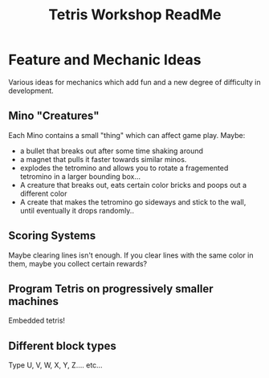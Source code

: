 #+TITLE:Tetris Workshop ReadMe
#+PUBLISHED_AT: n/a


* Feature and Mechanic Ideas
Various ideas for mechanics which add fun and a new degree of difficulty in development.

** Mino "Creatures"
Each Mino contains a small "thing" which can affect game play. Maybe:
- a bullet that breaks out after some time shaking around
- a magnet that pulls it faster towards similar minos.
- explodes the tetromino and allows you to rotate a fragemented tetromino in a larger bounding box...
- A creature that breaks out, eats certain color bricks and poops out a different color
- A create that makes the tetromino go sideways and stick to the wall, until eventually it drops randomly..

** Scoring Systems
Maybe clearing lines isn't enough. If you clear lines with the same color in them, maybe you collect certain rewards?
  

** Program Tetris on progressively smaller machines
Embedded tetris!

** Different block types
Type U, V, W, X, Y, Z.... etc...
